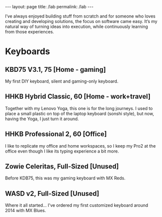 #+BEGIN_EXPORT html
---
layout: page
title: /lab
permalink: /lab
---
#+END_EXPORT

#+BEGIN_explanation
I’ve always enjoyed building stuff from scratch and for someone who loves creating and developing solutions, the focus on software came easy. It’s my natural way of turning ideas into execution, while continuously learning from those experiences.
#+END_explanation

* Keyboards
**  KBD75 V3.1, 75 [Home - gaming]
#+BEGIN_explanation
[[./assets/keebs/kbd75.png]]
#+END_explanation
My first DIY keyboard, silent and gaming-only keyboard.

**  HHKB Hybrid Classic, 60 [Home - work+travel]
#+BEGIN_explanation
[[./assets/keebs/hhkb-hybrid.png]]
#+END_explanation
Together with my Lenovo Yoga, this one is for the long journeys. I used to place a small plastic on top of the laptop keyboard (sonshi style), but now, having the Yoga, I just turn it around.

**  HHKB Professional 2, 60 [Office]
#+BEGIN_explanation
[[./assets/keebs/hhkb-pro2.png]]
#+END_explanation
I like to replicate my office and home workspaces, so I keep my Pro2 at the office even though I like its typing experience a bit more.

**  Zowie Celeritas, Full-Sized [Unused]
#+BEGIN_explanation
[[./assets/keebs/celeritas.png]]
#+END_explanation
Before KDB75, this was my gaming keyboard with MX Reds.

**  WASD v2, Full-Sized [Unused]
#+BEGIN_explanation
[[./assets/keebs/wasd.png]]
#+END_explanation
Where it all started... I've ordered  my first customized keyboard around 2014 with MX Blues.
